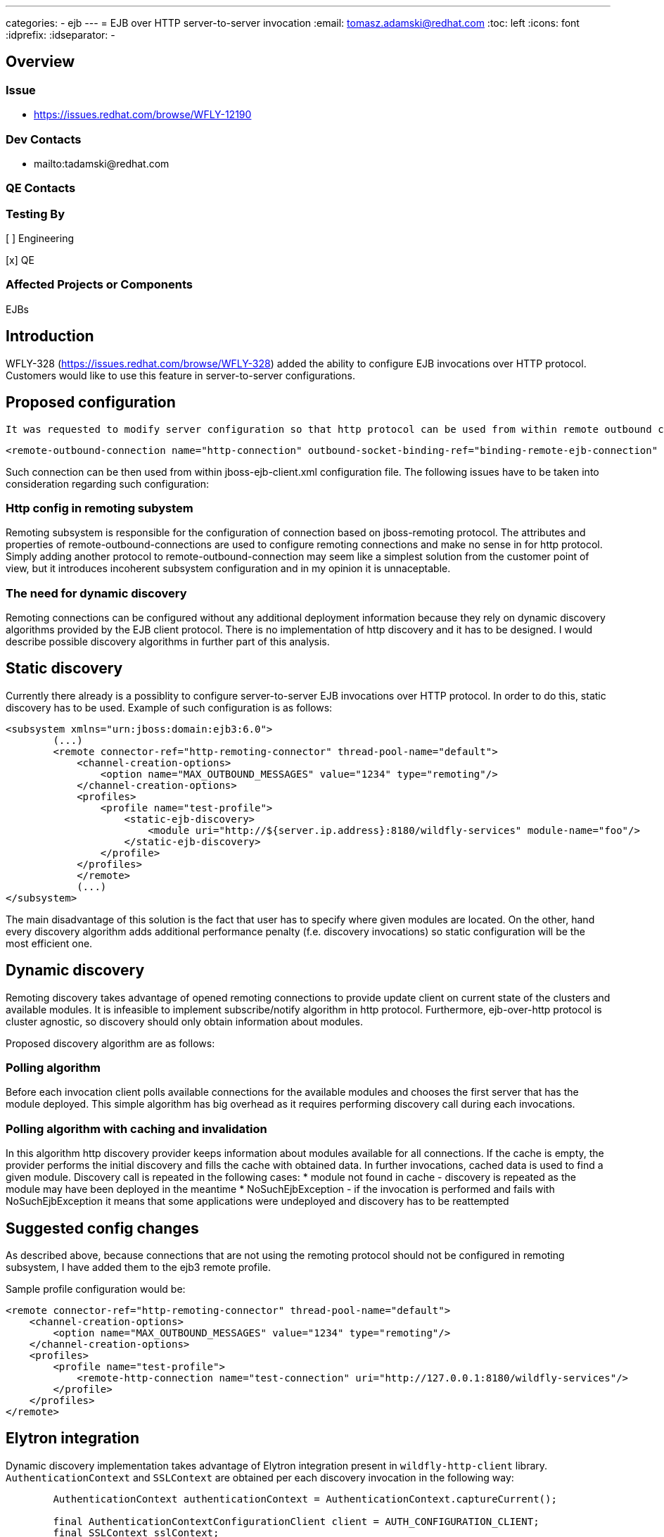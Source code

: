 ---
categories:
  - ejb
---
= EJB over HTTP server-to-server invocation
:email:             tomasz.adamski@redhat.com
:toc:               left
:icons:             font
:idprefix:
:idseparator:       -

== Overview

=== Issue
* https://issues.redhat.com/browse/WFLY-12190

=== Dev Contacts

* mailto:tadamski@redhat.com

=== QE Contacts

=== Testing By
[ ] Engineering

[x] QE

=== Affected Projects or Components
EJBs

== Introduction

WFLY-328 (https://issues.redhat.com/browse/WFLY-328) added the ability to configure EJB invocations over HTTP protocol. Customers would like to use this feature in server-to-server configurations.

== Proposed configuration

 It was requested to modify server configuration so that http protocol can be used from within remote outbound connections. Sample configuration would be as follows:
[source]
----
<remote-outbound-connection name="http-connection" outbound-socket-binding-ref="binding-remote-ejb-connection" protocol="http"/>
----

Such connection can be then used from within jboss-ejb-client.xml configuration file. The following issues have to be taken into consideration regarding such configuration:

=== Http config in remoting subystem

Remoting subsystem is responsible for the configuration of connection based on jboss-remoting protocol. The attributes and properties of remote-outbound-connections are used to configure remoting connections and make no sense in for http protocol. Simply adding another protocol to remote-outbound-connection may seem like a simplest solution from the customer point of view, but it introduces incoherent subsystem configuration and in my opinion it is unnaceptable.

=== The need for dynamic discovery

Remoting connections can be configured without any additional deployment information because they rely on dynamic discovery algorithms provided by the EJB client protocol. There is no implementation of http discovery and it has to be designed. I would describe possible discovery algorithms in further part of this analysis.

== Static discovery
Currently there already is a possiblity to configure server-to-server EJB invocations over HTTP protocol. In order to do this, static discovery has to be used.
Example of such configuration is as follows:


[source]
----
<subsystem xmlns="urn:jboss:domain:ejb3:6.0">
        (...)
        <remote connector-ref="http-remoting-connector" thread-pool-name="default">
            <channel-creation-options>
                <option name="MAX_OUTBOUND_MESSAGES" value="1234" type="remoting"/>
            </channel-creation-options>
            <profiles>
                <profile name="test-profile">
                    <static-ejb-discovery>
                        <module uri="http://${server.ip.address}:8180/wildfly-services" module-name="foo"/>
                    </static-ejb-discovery>
                </profile>
            </profiles>
            </remote>
            (...)
</subsystem>
----

The main disadvantage of this solution is the fact that user has to specify where given modules are located. On the other, hand every discovery algorithm adds additional performance penalty (f.e. discovery invocations) so static configuration will be the most efficient one.


== Dynamic discovery

Remoting discovery takes advantage of opened remoting connections to provide update client on current state of the clusters and available modules. It is infeasible to implement subscribe/notify algorithm in http protocol. Furthermore, ejb-over-http protocol is cluster agnostic, so discovery should only obtain information about modules.

Proposed discovery algorithm are as follows:

=== Polling algorithm

Before each invocation client polls available connections for the available modules and chooses the first server that has the module deployed. This simple algorithm has big overhead as it requires performing discovery call during each invocations.

=== Polling algorithm with caching and invalidation

In this algorithm http discovery provider keeps information about modules available for all connections. If the cache is empty, the provider performs the initial discovery and fills the cache with obtained data. In further invocations, cached data is used to find a given module. Discovery call is repeated in the following cases:
* module not found in cache - discovery is repeated as the module may have been deployed in the meantime
* NoSuchEjbException - if the invocation is performed and fails with NoSuchEjbException it means that some applications were undeployed and discovery has to be reattempted

== Suggested config changes
As described above, because connections that are not using the remoting protocol should not be configured in remoting subsystem, I have added them to the ejb3 remote profile.

Sample profile configuration would be:

[source]
----
<remote connector-ref="http-remoting-connector" thread-pool-name="default">
    <channel-creation-options>
        <option name="MAX_OUTBOUND_MESSAGES" value="1234" type="remoting"/>
    </channel-creation-options>
    <profiles>
        <profile name="test-profile">
            <remote-http-connection name="test-connection" uri="http://127.0.0.1:8180/wildfly-services"/>
        </profile>
    </profiles>
</remote>
----

== Elytron integration

Dynamic discovery implementation takes advantage of Elytron integration present in `wildfly-http-client` library. `AuthenticationContext` and `SSLContext` are obtained per each discovery invocation in the following way:

[source]
----
        AuthenticationContext authenticationContext = AuthenticationContext.captureCurrent();

        final AuthenticationContextConfigurationClient client = AUTH_CONFIGURATION_CLIENT;
        final SSLContext sslContext;
        try {
            sslContext = client.getSSLContext(newUri, authenticationContext);
        } catch (GeneralSecurityException e) {
            return;
        }

        final AuthenticationConfiguration authenticationConfiguration = client.getAuthenticationConfiguration(newUri, authenticationContext, -1, "ejb", "jboss");

----

... and then used to perform an invocation.

== Draft implementation

Draft implementation (with polling algorithm without cache):
https://github.com/tadamski/wildfly-http-client/commits/WEJBHTTP-34
https://github.com/tadamski/wildfly/tree/WFLY-12190

== Further work

=== Extend discovery algorithm

Discovery algorithm has to be updated to with the cache and invalidation as described above.

=== Possible ejb3 subsystem refactor

_remote_ tag of ejb3 subystem was also designed with remoting profile in mind. Furthermore, remoting profile naming doesn't emphasize the nature of used discovery. I believe it would be better if the names were indicating the algorithms used. OTOH I'm aware that such refactor may be infeasible in context of compatibility so this section is mainly a food for thought.

Sketch of refactored remote node may look as follow:
[source]
----
<remote>
    <remoting-config connector-ref="http-remoting-connector" thread-pool-name="default">
        <channel-creation-options>
            <option name="MAX_OUTBOUND_MESSAGES" value="1234" type="remoting"/>
        </channel-creation-options>
    </remoting-config>
    <profiles>
        <profile name="test-profile">
            <dynamic-ejb-discovery>
                 <remote-http-connection name="http-a" uri="http://127.0.0.1:8180/wildfly-services"/>
                 <remoting-ejb-receiver name="receiver" outbound-connection-ref="connection-ref" connect-timeout="5000"/>
            </dynamic-ejb-discovery>
            <static-ejb-discovery>
                <module uri="http://localhost/widfly-context" module-name="somemodule" />
                <module uri="remote+http://somehost" app-name="myapp" module-name="mymodule" distinct-name="distict"/>
            </static-ejb-discovery>
        </profile>
    </profiles>
</remote>
----

== Test Plan

== Draft implementation

* https://github.com/tadamski/wildfly-discovery/tree/WFDISC-36-api-version - discovery API extension for lazy algorithms
* https://github.com/tadamski/wildfly-http-client/tree/WEJBHTTP-34-api - HTTP discovery implementation; algorithm with lazy cache refreshing
* https://github.com/tadamski/jboss-ejb-client/tree/EJBCLIENT-364-api
* https://github.com/tadamski/wildfly/tree/WFLY-12190

== Community Documentation
Part of the PR.
